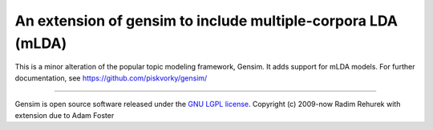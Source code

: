 ===============================================================================
An extension of gensim to include multiple-corpora LDA (mLDA)
===============================================================================

This is a minor alteration of the popular topic modeling framework, Gensim. It adds support for mLDA models. For further documentation, see https://github.com/piskvorky/gensim/

----------------

Gensim is open source software released under the `GNU LGPL license <http://www.gnu.org/licenses/lgpl.html>`_.
Copyright (c) 2009-now Radim Rehurek with extension due to Adam Foster
